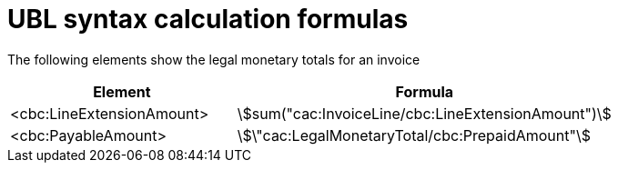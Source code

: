 
= UBL syntax calculation formulas

The following elements show the legal monetary totals for an invoice
[cols="3,5", options="header"]
|===
| Element
| Formula

| <cbc:LineExtensionAmount>
| stem:[sum("cac:InvoiceLine/cbc:LineExtensionAmount")]

| <cbc:PayableAmount>
| stem:[\"cac:LegalMonetaryTotal/cbc:PrepaidAmount"]

|===


